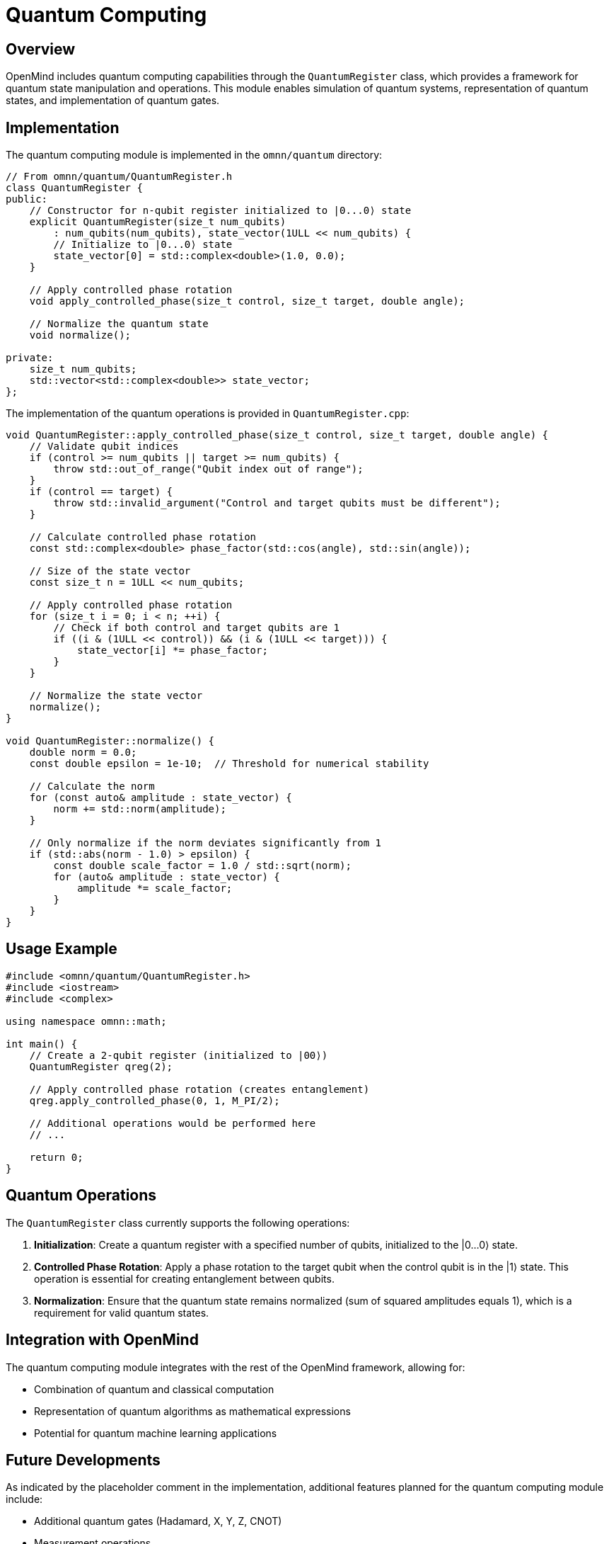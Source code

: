 = Quantum Computing
:description: Quantum computing capabilities in OpenMind

== Overview

OpenMind includes quantum computing capabilities through the `QuantumRegister` class, which provides a framework for quantum state manipulation and operations. This module enables simulation of quantum systems, representation of quantum states, and implementation of quantum gates.

== Implementation

The quantum computing module is implemented in the `omnn/quantum` directory:

[source,cpp]
----
// From omnn/quantum/QuantumRegister.h
class QuantumRegister {
public:
    // Constructor for n-qubit register initialized to |0...0⟩ state
    explicit QuantumRegister(size_t num_qubits)
        : num_qubits(num_qubits), state_vector(1ULL << num_qubits) {
        // Initialize to |0...0⟩ state
        state_vector[0] = std::complex<double>(1.0, 0.0);
    }
    
    // Apply controlled phase rotation
    void apply_controlled_phase(size_t control, size_t target, double angle);
    
    // Normalize the quantum state
    void normalize();
    
private:
    size_t num_qubits;
    std::vector<std::complex<double>> state_vector;
};
----

The implementation of the quantum operations is provided in `QuantumRegister.cpp`:

[source,cpp]
----
void QuantumRegister::apply_controlled_phase(size_t control, size_t target, double angle) {
    // Validate qubit indices
    if (control >= num_qubits || target >= num_qubits) {
        throw std::out_of_range("Qubit index out of range");
    }
    if (control == target) {
        throw std::invalid_argument("Control and target qubits must be different");
    }

    // Calculate controlled phase rotation
    const std::complex<double> phase_factor(std::cos(angle), std::sin(angle));
    
    // Size of the state vector
    const size_t n = 1ULL << num_qubits;
    
    // Apply controlled phase rotation
    for (size_t i = 0; i < n; ++i) {
        // Check if both control and target qubits are 1
        if ((i & (1ULL << control)) && (i & (1ULL << target))) {
            state_vector[i] *= phase_factor;
        }
    }
    
    // Normalize the state vector
    normalize();
}

void QuantumRegister::normalize() {
    double norm = 0.0;
    const double epsilon = 1e-10;  // Threshold for numerical stability
    
    // Calculate the norm
    for (const auto& amplitude : state_vector) {
        norm += std::norm(amplitude);
    }
    
    // Only normalize if the norm deviates significantly from 1
    if (std::abs(norm - 1.0) > epsilon) {
        const double scale_factor = 1.0 / std::sqrt(norm);
        for (auto& amplitude : state_vector) {
            amplitude *= scale_factor;
        }
    }
}
----

== Usage Example

[source,cpp]
----
#include <omnn/quantum/QuantumRegister.h>
#include <iostream>
#include <complex>

using namespace omnn::math;

int main() {
    // Create a 2-qubit register (initialized to |00⟩)
    QuantumRegister qreg(2);
    
    // Apply controlled phase rotation (creates entanglement)
    qreg.apply_controlled_phase(0, 1, M_PI/2);
    
    // Additional operations would be performed here
    // ...
    
    return 0;
}
----

== Quantum Operations

The `QuantumRegister` class currently supports the following operations:

1. *Initialization*: Create a quantum register with a specified number of qubits, initialized to the |0...0⟩ state.

2. *Controlled Phase Rotation*: Apply a phase rotation to the target qubit when the control qubit is in the |1⟩ state. This operation is essential for creating entanglement between qubits.

3. *Normalization*: Ensure that the quantum state remains normalized (sum of squared amplitudes equals 1), which is a requirement for valid quantum states.

== Integration with OpenMind

The quantum computing module integrates with the rest of the OpenMind framework, allowing for:

* Combination of quantum and classical computation
* Representation of quantum algorithms as mathematical expressions
* Potential for quantum machine learning applications

== Future Developments

As indicated by the placeholder comment in the implementation, additional features planned for the quantum computing module include:

* Additional quantum gates (Hadamard, X, Y, Z, CNOT)
* Measurement operations
* Multi-qubit operations
* Quantum circuit representation
* Quantum algorithm implementations

== Benefits and Applications

* *Quantum Simulation*: Model quantum systems and algorithms
* *Entanglement Representation*: Create and manipulate entangled states
* *Quantum Algorithm Development*: Provide a framework for implementing and testing quantum algorithms
* *Educational Tool*: Learn about quantum computing concepts through practical implementation
* *Integration with Classical Computation*: Combine quantum and classical approaches for hybrid algorithms
